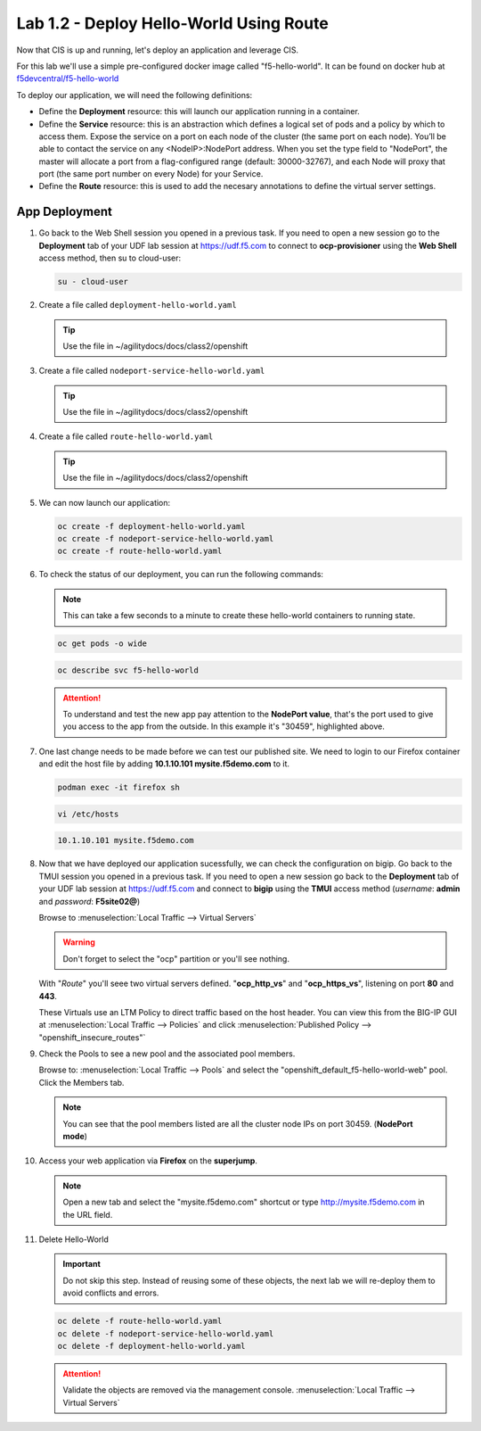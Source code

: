 Lab 1.2 - Deploy Hello-World Using Route
========================================

Now that CIS is up and running, let's deploy an application and leverage CIS.

For this lab we'll use a simple pre-configured docker image called
"f5-hello-world". It can be found on docker hub at
`f5devcentral/f5-hello-world <https://hub.docker.com/r/f5devcentral/f5-hello-world/>`_

To deploy our application, we will need the following definitions:

- Define the **Deployment** resource: this will launch our application running
  in a container.

- Define the **Service** resource: this is an abstraction which defines a
  logical set of pods and a policy by which to access them. Expose the service
  on a port on each node of the cluster (the same port on each node). You’ll
  be able to contact the service on any <NodeIP>:NodePort address. When you set
  the type field to "NodePort", the master will allocate a port from a
  flag-configured range (default: 30000-32767), and each Node will proxy that
  port (the same port number on every Node) for your Service.

- Define the **Route** resource: this is used to add the necesary annotations
  to define the virtual server settings.

  .. seealso::
     `Supported Route Annotations <https://clouddocs.f5.com/products/connectors/k8s-bigip-ctlr/v1.11/#supported-route-annotations>`_

App Deployment
--------------

#. Go back to the Web Shell session you opened in a previous task. If you need to open a new
   session go to the **Deployment** tab of your UDF lab session at https://udf.f5.com 
   to connect to **ocp-provisioner** using the **Web Shell** access method, then su to cloud-user:

   .. image:: ../images/udf-access-ocp-provisioner.png

   .. code-block:: bash

      su - cloud-user

#. Create a file called ``deployment-hello-world.yaml``

   .. tip:: Use the file in ~/agilitydocs/docs/class2/openshift

   .. literalinclude:: ../openshift/deployment-hello-world.yaml
      :language: yaml
      :caption: deployment-hello-world.yaml
      :linenos:
      :emphasize-lines: 2,7,20

#. Create a file called ``nodeport-service-hello-world.yaml``

   .. tip:: Use the file in ~/agilitydocs/docs/class2/openshift

   .. literalinclude:: ../openshift/nodeport-service-hello-world.yaml
      :language: yaml
      :caption: nodeport-service-hello-world.yaml
      :linenos:
      :emphasize-lines: 2,17

#. Create a file called ``route-hello-world.yaml``

   .. tip:: Use the file in ~/agilitydocs/docs/class2/openshift

   .. literalinclude:: ../openshift/route-hello-world.yaml
      :language: yaml
      :caption: route-hello-world.yaml
      :linenos:
      :emphasize-lines: 2,7-9,23,24

#. We can now launch our application:

   .. code-block:: bash

      oc create -f deployment-hello-world.yaml
      oc create -f nodeport-service-hello-world.yaml
      oc create -f route-hello-world.yaml

   .. image:: ../images/f5-container-connector-launch-app-route.png

#. To check the status of our deployment, you can run the following commands:

   .. note:: This can take a few seconds to a minute to create these
      hello-world containers to running state.

   .. code-block:: bash

      oc get pods -o wide

   .. image:: ../images/f5-hello-world-pods-route.png

   .. code-block:: bash

      oc describe svc f5-hello-world

   .. image:: ../images/f5-container-connector-check-app-definition-route.png

   .. attention:: To understand and test the new app pay attention to the
      **NodePort value**, that's the port used to give you access to the app
      from the outside. In this example it's "30459", highlighted above.

#. One last change needs to be made before we can test our published site.  We need to login to our Firefox
   container and edit the host file by adding **10.1.10.101 mysite.f5demo.com** to it.

   .. code-block:: bash

      podman exec -it firefox sh

   .. code-block:: bash

      vi /etc/hosts

   .. code-block:: bash

      10.1.10.101 mysite.f5demo.com

#. Now that we have deployed our application sucessfully, we can check the
   configuration on bigip. Go back to the TMUI session you opened in a previous task. If you need to open a new
   session go back to the **Deployment** tab of your UDF lab session at https://udf.f5.com 
   and connect to **bigip** using the **TMUI** access method (*username*: **admin** and *password*: **F5site02@**)

   .. image:: ../images/udf-access-bigip-tmui.png

   Browse to :menuselection:`Local Traffic --> Virtual Servers`

   .. warning:: Don't forget to select the "ocp" partition or you'll see
      nothing.

   With "*Route*" you'll seee two virtual servers defined. "**ocp_http_vs**" and
   "**ocp_https_vs**", listening on port **80** and **443**.

   .. image:: ../images/f5-container-connector-check-app-route-bigipconfig.png

   These Virtuals use an LTM Policy to direct traffic based on the host header.
   You can view this from the BIG-IP GUI at :menuselection:`Local Traffic --> Policies`
   and click :menuselection:`Published Policy --> "openshift_insecure_routes"`

   .. image:: ../images/f5-check-ltm-policy-route.png

#. Check the Pools to see a new pool and the associated pool members.

   Browse to: :menuselection:`Local Traffic --> Pools` and select the
   "openshift_default_f5-hello-world-web" pool. Click the Members tab.

   .. image:: ../images/f5-container-connector-check-app-route-pool.png

   .. note:: You can see that the pool members listed are all the cluster
      node IPs on port 30459. (**NodePort mode**)

#. Access your web application via **Firefox** on the **superjump**.

   .. note:: Open a new tab and select the "mysite.f5demo.com" shortcut or type
      http://mysite.f5demo.com in the URL field.

   .. image:: ../images/f5-container-connector-access-app.png

#. Delete Hello-World

   .. important:: Do not skip this step. Instead of reusing some of these
      objects, the next lab we will re-deploy them to avoid conflicts and
      errors.

   .. code-block:: bash

      oc delete -f route-hello-world.yaml
      oc delete -f nodeport-service-hello-world.yaml
      oc delete -f deployment-hello-world.yaml

   .. attention:: Validate the objects are removed via the management console.
      :menuselection:`Local Traffic --> Virtual Servers`
